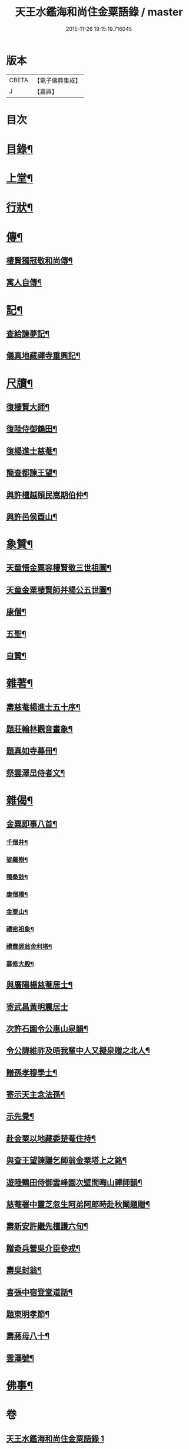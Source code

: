 #+TITLE: 天王水鑑海和尚住金粟語錄 / master
#+DATE: 2015-11-26 19:15:19.716045
* 版本
 |     CBETA|【電子佛典集成】|
 |         J|【嘉興】    |

* 目次
* [[file:KR6q0442_001.txt::001-0309a2][目錄¶]]
* [[file:KR6q0442_001.txt::0309b4][上堂¶]]
* [[file:KR6q0442_002.txt::002-0313c4][行狀¶]]
* [[file:KR6q0442_002.txt::0316b28][傳¶]]
** [[file:KR6q0442_002.txt::0316b29][棲賢獨冠敬和尚傳¶]]
** [[file:KR6q0442_002.txt::0317c19][寓人自傳¶]]
* [[file:KR6q0442_003.txt::003-0318b4][記¶]]
** [[file:KR6q0442_003.txt::003-0318b5][查給諫夢記¶]]
** [[file:KR6q0442_003.txt::0318c3][儀真地藏禪寺重興記¶]]
* [[file:KR6q0442_003.txt::0319a18][尺牘¶]]
** [[file:KR6q0442_003.txt::0319a19][復棲賢大師¶]]
** [[file:KR6q0442_003.txt::0319b7][復陸侍御鶴田¶]]
** [[file:KR6q0442_003.txt::0319b26][復楊進士慈菴¶]]
** [[file:KR6q0442_003.txt::0319c18][簡查都諫王望¶]]
** [[file:KR6q0442_003.txt::0319c28][與許檀越頤民嵩期伯仲¶]]
** [[file:KR6q0442_003.txt::0320a11][與許邑侯酉山¶]]
* [[file:KR6q0442_003.txt::0320b9][象贊¶]]
** [[file:KR6q0442_003.txt::0320b10][天童悟金粟容棲賢敬三世祖圖¶]]
** [[file:KR6q0442_003.txt::0320b18][天童金粟棲賢師并楊公五世圖¶]]
** [[file:KR6q0442_003.txt::0320b25][康僧¶]]
** [[file:KR6q0442_003.txt::0320b29][五聖¶]]
** [[file:KR6q0442_003.txt::0320c4][自贊¶]]
* [[file:KR6q0442_003.txt::0320c13][雜著¶]]
** [[file:KR6q0442_003.txt::0320c14][壽慈菴楊進士五十序¶]]
** [[file:KR6q0442_003.txt::0320c30][題莊翰林觀音畫象¶]]
** [[file:KR6q0442_003.txt::0321a7][題真如寺募冊¶]]
** [[file:KR6q0442_003.txt::0321a16][祭雲澤旵侍者文¶]]
* [[file:KR6q0442_003.txt::0321b2][雜偈¶]]
** [[file:KR6q0442_003.txt::0321b3][金粟即事八首¶]]
*** [[file:KR6q0442_003.txt::0321b4][千僧井¶]]
*** [[file:KR6q0442_003.txt::0321b7][娑羅樹¶]]
*** [[file:KR6q0442_003.txt::0321b10][獨桑鼓¶]]
*** [[file:KR6q0442_003.txt::0321b13][康僧橋¶]]
*** [[file:KR6q0442_003.txt::0321b16][金粟山¶]]
*** [[file:KR6q0442_003.txt::0321b19][禮密祖象¶]]
*** [[file:KR6q0442_003.txt::0321b22][禮費師翁舍利塔¶]]
*** [[file:KR6q0442_003.txt::0321b25][募修大殿¶]]
** [[file:KR6q0442_003.txt::0321b28][與廣陽楊慈菴居士¶]]
** [[file:KR6q0442_003.txt::0321b30][寄武昌黃明震居士]]
** [[file:KR6q0442_003.txt::0321c4][次許石園令公惠山泉韻¶]]
** [[file:KR6q0442_003.txt::0321c7][令公諱維祚及晤我輩中人又擬泉贈之北人¶]]
** [[file:KR6q0442_003.txt::0321c10][贈孫孝穆學士¶]]
** [[file:KR6q0442_003.txt::0321c13][寄示天主念法孫¶]]
** [[file:KR6q0442_003.txt::0321c16][示先覺¶]]
** [[file:KR6q0442_003.txt::0321c19][赴金粟以地藏委楚菴住持¶]]
** [[file:KR6q0442_003.txt::0321c22][與查王望諫議乞師翁金粟塔上之銘¶]]
** [[file:KR6q0442_003.txt::0321c26][遊陸鶴田侍御雲峰園次壁間晦山禪師韻¶]]
** [[file:KR6q0442_003.txt::0321c30][慈菴署中靈芝忽生阿弟阿郎時赴秋闈題贈¶]]
** [[file:KR6q0442_003.txt::0322a4][壽新安許繼先檀護六旬¶]]
** [[file:KR6q0442_003.txt::0322a8][贈奇兵營吳介臣參戎¶]]
** [[file:KR6q0442_003.txt::0322a12][壽吳封翁¶]]
** [[file:KR6q0442_003.txt::0322a16][喜張中宿登堂道話¶]]
** [[file:KR6q0442_003.txt::0322a20][題東明孝節¶]]
** [[file:KR6q0442_003.txt::0322a24][壽蔣母八十¶]]
** [[file:KR6q0442_003.txt::0322a28][雲澤號¶]]
* [[file:KR6q0442_003.txt::0322b2][佛事¶]]
* 卷
** [[file:KR6q0442_001.txt][天王水鑑海和尚住金粟語錄 1]]
** [[file:KR6q0442_002.txt][天王水鑑海和尚住金粟語錄 2]]
** [[file:KR6q0442_003.txt][天王水鑑海和尚住金粟語錄 3]]

